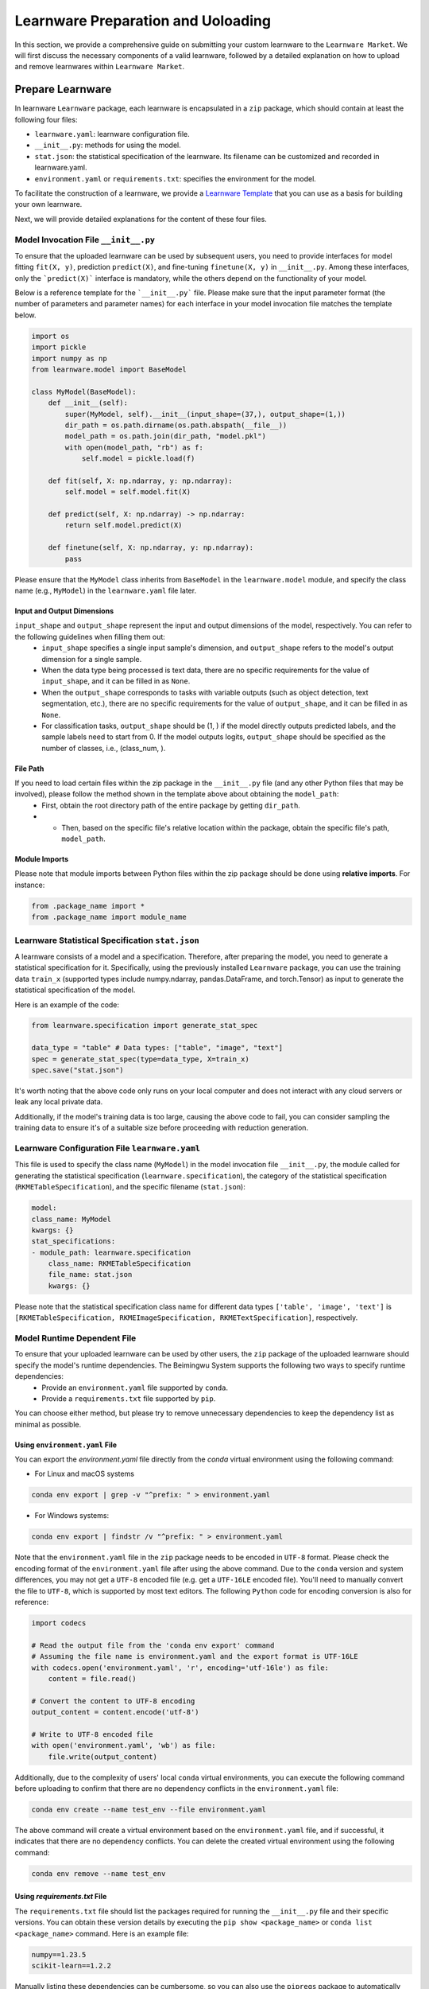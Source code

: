 .. _submit:
==========================================
Learnware Preparation and Uoloading
==========================================

In this section, we provide a comprehensive guide on submitting your custom learnware to the ``Learnware Market``.
We will first discuss the necessary components of a valid learnware, followed by a detailed explanation on how to upload and remove learnwares within ``Learnware Market``.


Prepare Learnware
====================================

In learnware ``Learnware`` package, each learnware is encapsulated in a ``zip`` package, which should contain at least the following four files:

- ``learnware.yaml``: learnware configuration file.
- ``__init__.py``: methods for using the model.
- ``stat.json``: the statistical specification of the learnware. Its filename can be customized and recorded in learnware.yaml.
- ``environment.yaml`` or ``requirements.txt``: specifies the environment for the model.

To facilitate the construction of a learnware, we provide a `Learnware Template <https://www.bmwu.cloud/static/learnware-template.zip>`_ that you can use as a basis for building your own learnware.

Next, we will provide detailed explanations for the content of these four files.

Model Invocation File ``__init__.py``
-------------------------------------

To ensure that the uploaded learnware can be used by subsequent users, you need to provide interfaces for model fitting ``fit(X, y)``, prediction ``predict(X)``, and fine-tuning ``finetune(X, y)`` in ``__init__.py``. Among these interfaces, only the ```predict(X)``` interface is mandatory, while the others depend on the functionality of your model. 

Below is a reference template for the ```__init__.py``` file. Please make sure that the input parameter format (the number of parameters and parameter names) for each interface in your model invocation file matches the template below.

.. code-block:: python

    import os
    import pickle
    import numpy as np
    from learnware.model import BaseModel

    class MyModel(BaseModel):
        def __init__(self):
            super(MyModel, self).__init__(input_shape=(37,), output_shape=(1,))
            dir_path = os.path.dirname(os.path.abspath(__file__))
            model_path = os.path.join(dir_path, "model.pkl")
            with open(model_path, "rb") as f:
                self.model = pickle.load(f)

        def fit(self, X: np.ndarray, y: np.ndarray):
            self.model = self.model.fit(X)

        def predict(self, X: np.ndarray) -> np.ndarray:
            return self.model.predict(X)

        def finetune(self, X: np.ndarray, y: np.ndarray):
            pass


Please ensure that the ``MyModel`` class inherits from ``BaseModel`` in the ``learnware.model`` module, and specify the class name (e.g., ``MyModel``) in the ``learnware.yaml`` file later. 

Input and Output Dimensions
^^^^^^^^^^^^^^^^^^^^^^^^^^^^

``input_shape`` and ``output_shape`` represent the input and output dimensions of the model, respectively. You can refer to the following guidelines when filling them out:
  - ``input_shape`` specifies a single input sample's dimension, and ``output_shape`` refers to the model's output dimension for a single sample.
  - When the data type being processed is text data, there are no specific requirements for the value of ``input_shape``, and it can be filled in as ``None``.
  - When the ``output_shape`` corresponds to tasks with variable outputs (such as object detection, text segmentation, etc.), there are no specific requirements for the value of ``output_shape``, and it can be filled in as ``None``.
  - For classification tasks, ``output_shape`` should be (1, ) if the model directly outputs predicted labels, and the sample labels need to start from 0. If the model outputs logits, ``output_shape`` should be specified as the number of classes, i.e., (class_num, ).

File Path
^^^^^^^^^^^^^^^^^^
If you need to load certain files within the zip package in the ``__init__.py`` file (and any other Python files that may be involved), please follow the method shown in the template above about obtaining the ``model_path``:
  - First, obtain the root directory path of the entire package by getting ``dir_path``.
  - - Then, based on the specific file's relative location within the package, obtain the specific file's path, ``model_path``.

Module Imports
^^^^^^^^^^^^^^^^^^
Please note that module imports between Python files within the zip package should be done using **relative imports**. For instance:

.. code-block:: python

    from .package_name import *
    from .package_name import module_name


Learnware Statistical Specification ``stat.json``
---------------------------------------------------

A learnware consists of a model and a specification. Therefore, after preparing the model, you need to generate a statistical specification for it. Specifically, using the previously installed ``Learnware`` package, you can use the training data ``train_x`` (supported types include numpy.ndarray, pandas.DataFrame, and torch.Tensor) as input to generate the statistical specification of the model.

Here is an example of the code:

.. code-block:: python

    from learnware.specification import generate_stat_spec

    data_type = "table" # Data types: ["table", "image", "text"]
    spec = generate_stat_spec(type=data_type, X=train_x)
    spec.save("stat.json")

It's worth noting that the above code only runs on your local computer and does not interact with any cloud servers or leak any local private data.

Additionally, if the model's training data is too large, causing the above code to fail, you can consider sampling the training data to ensure it's of a suitable size before proceeding with reduction generation.


Learnware Configuration File ``learnware.yaml``
-------------------------------------------------

This file is used to specify the class name (``MyModel``) in the model invocation file ``__init__.py``, the module called for generating the statistical specification (``learnware.specification``), the category of the statistical specification (``RKMETableSpecification``), and the specific filename (``stat.json``):

.. code-block:: yaml

    model:
    class_name: MyModel
    kwargs: {}
    stat_specifications:
    - module_path: learnware.specification
        class_name: RKMETableSpecification
        file_name: stat.json
        kwargs: {}

Please note that the statistical specification class name for different data types ``['table', 'image', 'text']`` is ``[RKMETableSpecification, RKMEImageSpecification, RKMETextSpecification]``, respectively.

Model Runtime Dependent File
--------------------------------------------

To ensure that your uploaded learnware can be used by other users, the ``zip`` package of the uploaded learnware should specify the model's runtime dependencies. The Beimingwu System supports the following two ways to specify runtime dependencies:
  - Provide an ``environment.yaml`` file supported by ``conda``.
  - Provide a ``requirements.txt`` file supported by ``pip``.

You can choose either method, but please try to remove unnecessary dependencies to keep the dependency list as minimal as possible.

Using ``environment.yaml`` File
^^^^^^^^^^^^^^^^^^^^^^^^^^^^^^^^^^^^

You can export the `environment.yaml` file directly from the `conda` virtual environment using the following command:

- For Linux and macOS systems

.. code-block:: bash
    
    conda env export | grep -v "^prefix: " > environment.yaml

- For Windows systems:

.. code-block:: bash
    
    conda env export | findstr /v "^prefix: " > environment.yaml

Note that the ``environment.yaml`` file in the ``zip`` package needs to be encoded in ``UTF-8`` format. Please check the encoding format of the ``environment.yaml`` file after using the above command. Due to the ``conda`` version and system differences, you may not get a ``UTF-8`` encoded file (e.g. get a ``UTF-16LE`` encoded file). You'll need to manually convert the file to ``UTF-8``, which is supported by most text editors. The following ``Python`` code for encoding conversion is also for reference:

.. code-block:: python

    import codecs

    # Read the output file from the 'conda env export' command
    # Assuming the file name is environment.yaml and the export format is UTF-16LE
    with codecs.open('environment.yaml', 'r', encoding='utf-16le') as file:
        content = file.read()

    # Convert the content to UTF-8 encoding
    output_content = content.encode('utf-8')

    # Write to UTF-8 encoded file
    with open('environment.yaml', 'wb') as file:
        file.write(output_content)


Additionally, due to the complexity of users' local ``conda`` virtual environments, you can execute the following command before uploading to confirm that there are no dependency conflicts in the ``environment.yaml`` file:

.. code-block:: bash
    
    conda env create --name test_env --file environment.yaml

The above command will create a virtual environment based on the ``environment.yaml`` file, and if successful, it indicates that there are no dependency conflicts. You can delete the created virtual environment using the following command:

.. code-block:: bash

    conda env remove --name test_env

Using `requirements.txt` File
^^^^^^^^^^^^^^^^^^^^^^^^^^^^^^^^^^^^

The ``requirements.txt`` file should list the packages required for running the ``__init__.py`` file and their specific versions. You can obtain these version details by executing the ``pip show <package_name>`` or ``conda list <package_name>`` command. Here is an example file:

.. code-block:: text

    numpy==1.23.5
    scikit-learn==1.2.2

Manually listing these dependencies can be cumbersome, so you can also use the ``pipreqs`` package to automatically scan your entire project and export the packages used along with their specific versions (though some manual verification may be required):

.. code-block:: bash

    pip install pipreqs
    pipreqs ./  # Run this command in the project's root directory

Please note that if you use the ``requirements.txt`` file to specify runtime dependencies, the system will by default install these dependencies in a ``conda`` virtual environment running ``Python 3.8`` during the learnware deployment.

Furthermore, for version-sensitive packages like ``torch``, it's essential to specify package versions in the ``requirements.txt`` file to ensure successful deployment of the uploaded learnware on other machines.

Upload Learnware
==================================

After preparing the four required files mentioned above, you can bundle them into your own learnware ``zip`` package.

Prepare Sematic Specifcation
-----------------------------

The semantic specification succinctly describes the features of your task and model. For uploading learnware ``zip`` package, the user need to prepare the semantic specification. Here is an example of a "Table Data" for a "Classification Task":

.. code-block:: python

    from learnware.specification import generate_semantic_spec

    # Prepare input description when data_type="Table"
    input_description = {
        "Dimension": 5,
        "Description": {
            "0": "age",
            "1": "weight",
            "2": "body length",
            "3": "animal type",
            "4": "claw length"
        },
    }

    # Prepare output description when task_type in ["Classification", "Regression"]
    output_description = {
        "Dimension": 3,
        "Description": {
            "0": "cat",
            "1": "dog",
            "2": "bird",
        },
    }

    # Create semantic specification
    semantic_spec = generate_semantic_spec(
        name="learnware_example",
        description="Just an example for uploading learnware",
        data_type="Table",
        task_type="Classification",
        library_type="Scikit-learn",
        scenarios=["Business", "Financial"],
        input_description=input_description,
        output_description=output_description,
    )

For more details, please refer to :ref:`semantic specification<components/spec:Semantic Specification>`, 

Uploading
--------------

you can effortlessly upload your learnware to the ``Learnware Market`` as follows.

.. code-block:: python

    from learnware.market import BaseChecker
    from learnware.market import instantiate_learnware_market

    # instantiate a demo market
    demo_market = instantiate_learnware_market(market_id="demo", name="hetero", rebuild=True) 

    # upload the learnware into the market
    learnware_id, learnware_status = demo_market.add_learnware(zip_path, semantic_spec) 
    
    # assert whether the learnware passed the check and was uploaded successfully.
    assert learnware_status != BaseChecker.INVALID_LEARNWARE, "Insert learnware failed!"

Here, ``zip_path`` refers to the directory of your learnware ``zip`` package. ``learnware_id`` indicates the id assigned by ``Learnware Market``, and the ``learnware_status`` indicates the check status for learnware.

.. note:: 
    The learnware ``zip`` package uploaded into ``LearnwareMarket`` will be checked semantically and statistically, and ``add_learnware`` will return the concrete check status. The check status ``BaseChecker.INVALID_LEARNWARE`` indicates the learnware did not pass the check. For more details about learnware checker, please refer to `Learnware Market <../components/market.html#easy-checker>`

Remove Learnware
==================

As administrators of the ``Learnware Market``, it's crucial to remove learnwares that exhibit suspicious uploading motives.
Once you have the necessary permissions and approvals, you can use the following code to remove a learnware 
from the ``Learnware Market``:

.. code-block:: python

    easy_market.delete_learnware(learnware_id)

Here,  ``learnware_id`` refers to the market ID of the learnware to be removed.
